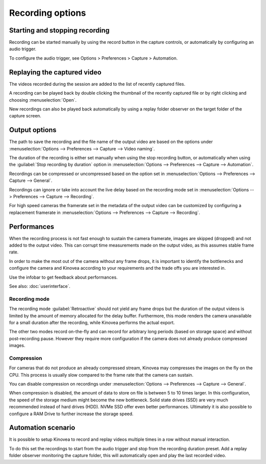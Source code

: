 Recording options
==================

Starting and stopping recording
-------------------------------

Recording can be started manually by using the record button |Record| in the capture controls, or automatically by configuring an audio trigger.

.. image:: /images/capture/capturecontrols.png

.. |Record| image:: /images/capture/icons/control_rec.png

To configure the audio trigger, see Options > Preferences > Capture > Automation.

Replaying the captured video
----------------------------

The videos recorded during the session are added to the list of recently captured files.

A recording can be played back by double clicking the thumbnail of the recently captured file or by right clicking and choosing :menuselection:`Open`.

New recordings can also be played back automatically by using a replay folder observer on the target folder of the capture screen.


Output options
-----------------

The path to save the recording and the file name of the output video are based on the options under :menuselection:`Options --> Preferences --> Capture --> Video naming`.

The duration of the recording is either set manually when using the stop recording button, or automatically when using the :guilabel:`Stop recording by duration` option in :menuselection:`Options --> Preferences --> Capture --> Automation`.

Recordings can be compressed or uncompressed based on the option set in :menuselection:`Options --> Preferences --> Capture --> General`.

Recordings can ignore or take into account the live delay based on the recording mode set in :menuselection:`Options --> Preferences --> Capture --> Recording`.

For high speed cameras the framerate set in the metadata of the output video can be customized by configuring a replacement framerate in :menuselection:`Options --> Preferences --> Capture --> Recording`.


Performances
------------

When the recording process is not fast enough to sustain the camera framerate, images are skipped (dropped) and not added to the output video. 
This can corrupt time measurements made on the output video, as this assumes stable frame rate.

In order to make the most out of the camera without any frame drops, it is important to identify the bottlenecks and configure the camera and Kinovea according to your requirements and the trade offs you are interested in.

Use the infobar to get feedback about performances.

.. image:: /images/capture/infobar2.png

See also: :doc:`userinterface`.

Recording mode
**************
The recording mode :guilabel:`Retroactive` should not yield any frame drops but the duration of the output videos is limited by the amount of memory allocated for the delay buffer. 
Furthermore, this mode renders the camera unavailable for a small duration after the recording, while Kinovea performs the actual export.

The other two modes record on-the-fly and can record for arbitrary long periods (based on storage space) and without post-recording pause. However they require more configuration if the camera does not already produce compressed images.

Compression
***********
For cameras that do not produce an already compressed stream, Kinovea may compresses the images on the fly on the CPU. This process is usually slow compared to the frame rate that the camera can sustain.

You can disable compression on recordings under :menuselection:`Options --> Preferences --> Capture --> General`.

When compression is disabled, the amount of data to store on file is between 5 to 10 times larger.
In this configuration, the speed of the storage medium might become the new bottleneck.
Solid state drives (SSD) are very much recommended instead of hard drives (HDD). NVMe SSD offer even better performances. 
Ultimately it is also possible to configure a RAM Drive to further increase the storage speed.

Automation scenario
-------------------

It is possible to setup Kinovea to record and replay videos multiple times in a row without manual interaction.

To do this set the recordings to start from the audio trigger and stop from the recording duration preset.
Add a replay folder observer monitoring the capture folder, this will automatically open and play the last recorded video.


